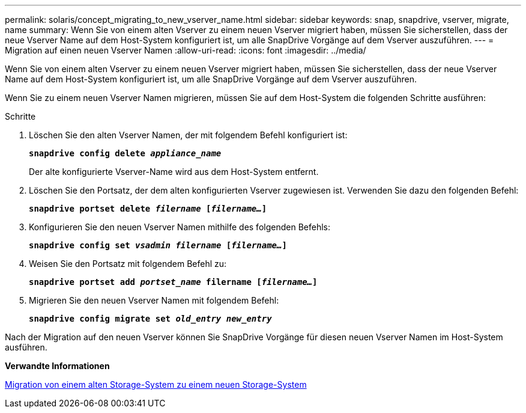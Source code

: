 ---
permalink: solaris/concept_migrating_to_new_vserver_name.html 
sidebar: sidebar 
keywords: snap, snapdrive, vserver, migrate, name 
summary: Wenn Sie von einem alten Vserver zu einem neuen Vserver migriert haben, müssen Sie sicherstellen, dass der neue Vserver Name auf dem Host-System konfiguriert ist, um alle SnapDrive Vorgänge auf dem Vserver auszuführen. 
---
= Migration auf einen neuen Vserver Namen
:allow-uri-read: 
:icons: font
:imagesdir: ../media/


[role="lead"]
Wenn Sie von einem alten Vserver zu einem neuen Vserver migriert haben, müssen Sie sicherstellen, dass der neue Vserver Name auf dem Host-System konfiguriert ist, um alle SnapDrive Vorgänge auf dem Vserver auszuführen.

Wenn Sie zu einem neuen Vserver Namen migrieren, müssen Sie auf dem Host-System die folgenden Schritte ausführen:

.Schritte
. Löschen Sie den alten Vserver Namen, der mit folgendem Befehl konfiguriert ist:
+
`*snapdrive config delete _appliance_name_*`

+
Der alte konfigurierte Vserver-Name wird aus dem Host-System entfernt.

. Löschen Sie den Portsatz, der dem alten konfigurierten Vserver zugewiesen ist. Verwenden Sie dazu den folgenden Befehl:
+
`*snapdrive portset delete _filername_ [_filername..._]*`

. Konfigurieren Sie den neuen Vserver Namen mithilfe des folgenden Befehls:
+
`*snapdrive config set _vsadmin filername_ [_filername..._]*`

. Weisen Sie den Portsatz mit folgendem Befehl zu:
+
`*snapdrive portset add _portset_name_ filername [_filername..._]*`

. Migrieren Sie den neuen Vserver Namen mit folgendem Befehl:
+
`*snapdrive config migrate set _old_entry new_entry_*`



Nach der Migration auf den neuen Vserver können Sie SnapDrive Vorgänge für diesen neuen Vserver Namen im Host-System ausführen.

*Verwandte Informationen*

xref:task_migrating_from_old_host_name_to_new_host_name.adoc[Migration von einem alten Storage-System zu einem neuen Storage-System]
